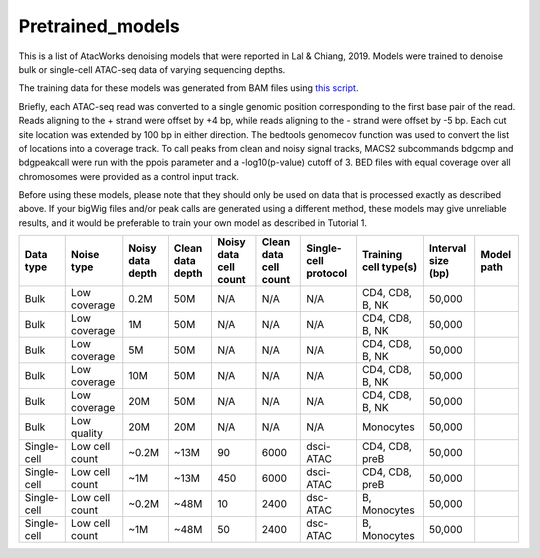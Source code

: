 Pretrained_models
=================

This is a list of AtacWorks denoising models that were reported in Lal & Chiang, 2019. 
Models were trained to denoise bulk or single-cell ATAC-seq data of varying sequencing depths.

The training data for these models was generated from BAM files using `this script <https://github.com/zchiang/atacworks_analysis/blob/master/preprocessing/atac_bam2bw.sh>`_. 

Briefly, each ATAC-seq read was converted to a single genomic position corresponding to the first base pair of the read. Reads aligning to the + strand were offset by +4 bp, while reads aligning to the - strand were offset by -5 bp. Each cut site location was extended by 100 bp in either direction. The bedtools genomecov function was used to convert the list of locations into a coverage track. To call peaks from clean and noisy signal tracks, MACS2 subcommands bdgcmp and bdgpeakcall were run with the ppois parameter and a -log10(p-value) cutoff of 3. BED files with equal coverage over all chromosomes were provided as a control input track.

Before using these models, please note that they should only be used on data that is processed exactly as described above. If your bigWig files and/or peak calls are generated using a different method, these models may give unreliable results, and it would be preferable to train your own model as described in Tutorial 1. 


+------------+---------------+-----------------+-----------------+----------------------+----------------------+---------------------+----------------------+-------------------+-----------+
|Data type   |Noise type     |Noisy data depth |Clean data depth |Noisy data cell count |Clean data cell count |Single-cell protocol |Training cell type(s) |Interval size (bp) |Model path |
+============+===============+=================+=================+======================+======================+=====================+======================+===================+===========+
|Bulk        |Low coverage   |0.2M             |50M              |N/A                   |N/A	               |N/A	             |CD4, CD8, B, NK       |50,000             |           |
+------------+---------------+-----------------+-----------------+----------------------+----------------------+---------------------+----------------------+-------------------+-----------+
|Bulk	     |Low coverage   |1M               |50M              |N/A                   |N/A	               |N/A	             |CD4, CD8, B, NK       |50,000             |           |
+------------+---------------+-----------------+-----------------+----------------------+----------------------+---------------------+----------------------+-------------------+-----------+
|Bulk        |Low coverage   |5M               |50M              |N/A                   |N/A	               |N/A	             |CD4, CD8, B, NK       |50,000             |           |
+------------+---------------+-----------------+-----------------+----------------------+----------------------+---------------------+----------------------+-------------------+-----------+
|Bulk        |Low coverage   |10M	       |50M              |N/A                   |N/A	               |N/A	             |CD4, CD8, B, NK       |50,000             |           |
+------------+---------------+-----------------+-----------------+----------------------+----------------------+---------------------+----------------------+-------------------+-----------+
|Bulk        |Low coverage   |20M              |50M              |N/A                   |N/A	               |N/A	             |CD4, CD8, B, NK       |50,000             |           |
+------------+---------------+-----------------+-----------------+----------------------+----------------------+---------------------+----------------------+-------------------+-----------+
|Bulk        |Low quality    |20M              |20M              |N/A                   |N/A	               |N/A	             |Monocytes             |50,000             |           |
+------------+---------------+-----------------+-----------------+----------------------+----------------------+---------------------+----------------------+-------------------+-----------+
|Single-cell |Low cell count |~0.2M            |~13M             |90                    |6000	               |dsci-ATAC            |CD4, CD8, preB        |50,000             |           |
+------------+---------------+-----------------+-----------------+----------------------+----------------------+---------------------+----------------------+-------------------+-----------+
|Single-cell |Low cell count |~1M              |~13M             |450                   |6000	               |dsci-ATAC            |CD4, CD8, preB        |50,000             |           |
+------------+---------------+-----------------+-----------------+----------------------+----------------------+---------------------+----------------------+-------------------+-----------+
|Single-cell |Low cell count |~0.2M            |~48M             |10                    |2400	               |dsc-ATAC             |B, Monocytes          |50,000             |           |
+------------+---------------+-----------------+-----------------+----------------------+----------------------+---------------------+----------------------+-------------------+-----------+
|Single-cell |Low cell count |~1M              |~48M             |50                    |2400	               |dsc-ATAC             |B, Monocytes          |50,000             |           |
+------------+---------------+-----------------+-----------------+----------------------+----------------------+---------------------+----------------------+-------------------+-----------+

